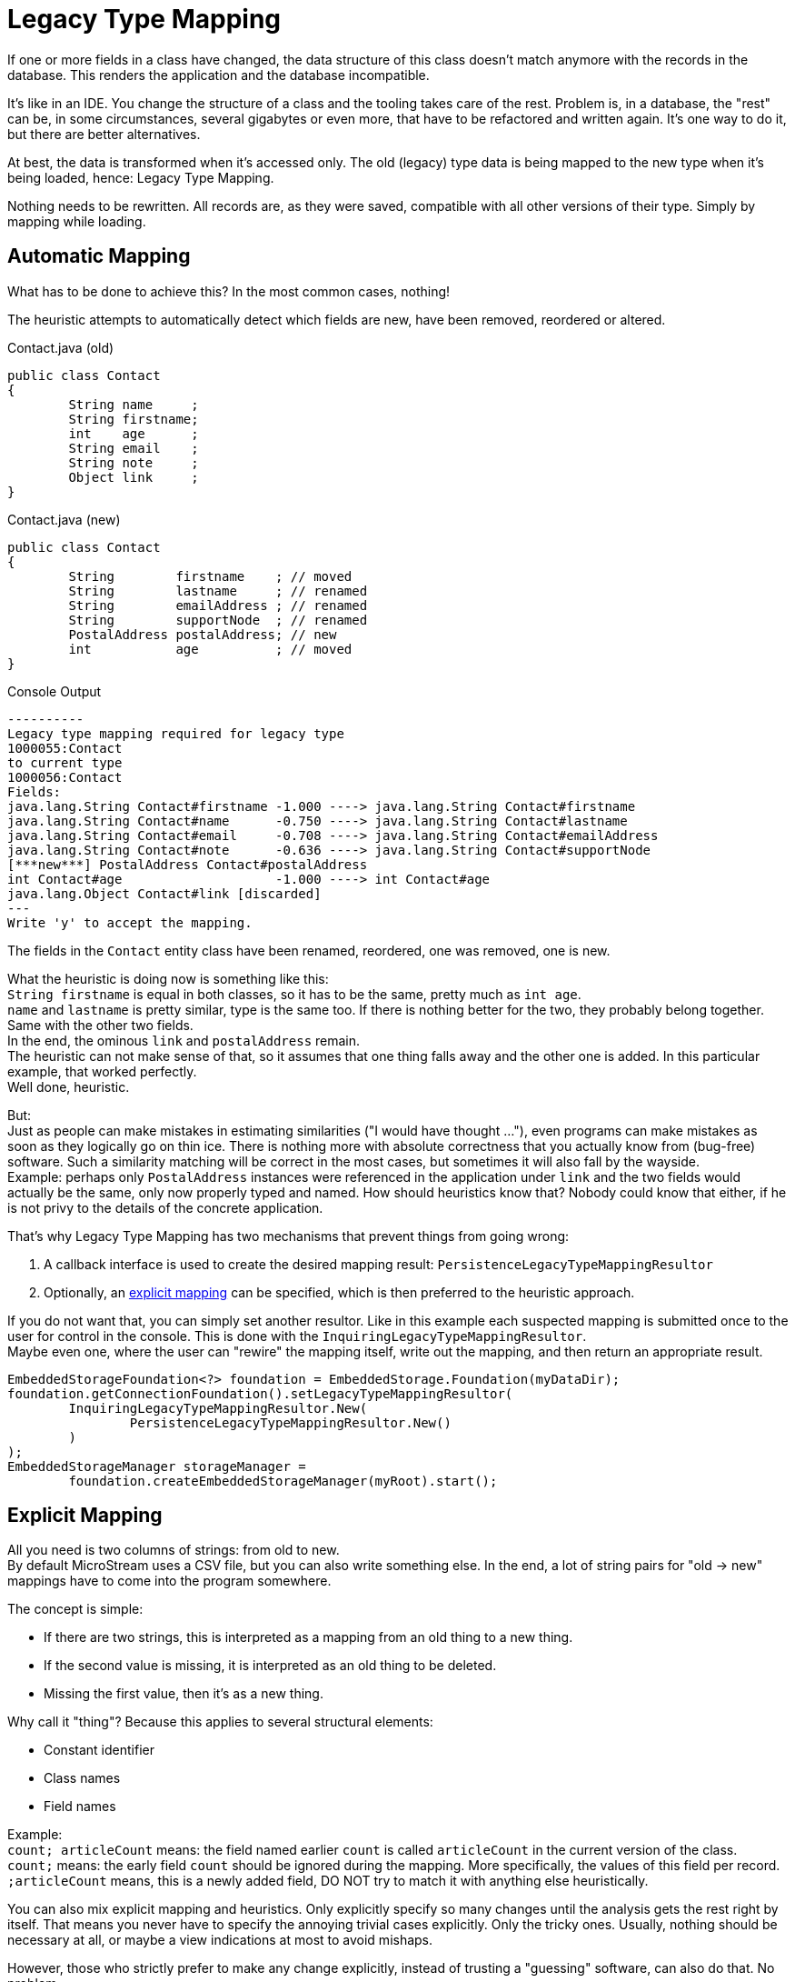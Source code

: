 = Legacy Type Mapping
:description: Refactoring V2

If one or more fields in a class have changed, the data structure of this class doesn't match anymore with the records in the database.
This renders the application and the database incompatible.

It's like in an IDE.
You change the structure of a class and the tooling takes care of the rest.
Problem is, in a database, the "rest" can be, in some circumstances, several gigabytes or even more, that have to be refactored and written again.
It's one way to do it, but there are better alternatives.

At best, the data is transformed when it's accessed only.
The old (legacy) type data is being mapped to the new type when it's being loaded, hence: Legacy Type Mapping.

Nothing needs to be rewritten.
All records are, as they were saved, compatible with all other versions of their type.
Simply by mapping while loading.

== Automatic Mapping

What has to be done to achieve this?
In the most common cases, nothing!

The heuristic attempts to automatically detect which fields are new, have been removed, reordered or altered.

[source, java, title="Contact.java (old)"]
----
public class Contact
{
	String name     ;
	String firstname;
	int    age      ;
	String email    ;
	String note     ;
	Object link     ;
}
----

[source, java, title="Contact.java (new)"]
----
public class Contact
{
	String        firstname    ; // moved
	String        lastname     ; // renamed
	String        emailAddress ; // renamed
	String        supportNode  ; // renamed
	PostalAddress postalAddress; // new
	int           age          ; // moved
}
----

[source, text, title="Console Output"]
----
----------
Legacy type mapping required for legacy type
1000055:Contact
to current type
1000056:Contact
Fields:
java.lang.String Contact#firstname -1.000 ----> java.lang.String Contact#firstname
java.lang.String Contact#name      -0.750 ----> java.lang.String Contact#lastname
java.lang.String Contact#email     -0.708 ----> java.lang.String Contact#emailAddress
java.lang.String Contact#note      -0.636 ----> java.lang.String Contact#supportNode
[***new***] PostalAddress Contact#postalAddress
int Contact#age	                   -1.000 ----> int Contact#age
java.lang.Object Contact#link [discarded]
---
Write 'y' to accept the mapping.
----


The fields in the `Contact` entity class have been renamed, reordered, one was removed, one is new.

What the heuristic is doing now is something like this: +
`String firstname` is equal in both classes, so it has to be the same, pretty much as `int age`. + 
`name` and `lastname` is pretty similar, type is the same too.
If there is nothing better for the two, they probably belong together.
Same with the other two fields. +
In the end, the ominous `link` and `postalAddress` remain. +
The heuristic can not make sense of that, so it assumes that one thing falls away and the other one is added.
In this particular example, that worked perfectly. +
Well done, heuristic.

But: +
Just as people can make mistakes in estimating similarities ("I would have thought ..."), even programs can make mistakes as soon as they logically go on thin ice.
There is nothing more with absolute correctness that you actually know from (bug-free) software.
Such a similarity matching will be correct in the most cases, but sometimes it will also fall by the wayside. +
Example: perhaps only `PostalAddress` instances were referenced in the application under `link` and the two fields would actually be the same, only now properly typed and named.
How should heuristics know that?
Nobody could know that either, if he is not privy to the details of the concrete application.

That's why Legacy Type Mapping has two mechanisms that prevent things from going wrong:

. A callback interface is used to create the desired mapping result: `PersistenceLegacyTypeMappingResultor`
. Optionally, an link:./#explicit-mapping[explicit mapping] can be specified, which is then preferred to the heuristic approach.

If you do not want that, you can simply set another resultor.
Like in this example each suspected mapping is submitted once to the user for control in the console.
This is done with the `InquiringLegacyTypeMappingResultor`. +
Maybe even one, where the user can "rewire" the mapping itself, write out the mapping, and then return an appropriate result.

[source, java]
----
EmbeddedStorageFoundation<?> foundation = EmbeddedStorage.Foundation(myDataDir);
foundation.getConnectionFoundation().setLegacyTypeMappingResultor(
	InquiringLegacyTypeMappingResultor.New(
		PersistenceLegacyTypeMappingResultor.New()
	)
);
EmbeddedStorageManager storageManager =
	foundation.createEmbeddedStorageManager(myRoot).start();
----

== Explicit Mapping

All you need is two columns of strings: from old to new. +
By default MicroStream uses a CSV file, but you can also write something else.
In the end, a lot of string pairs for "old -> new" mappings have to come into the program somewhere.

The concept is simple:

* If there are two strings, this is interpreted as a mapping from an old thing to a new thing.
* If the second value is missing, it is interpreted as an old thing to be deleted.
* Missing the first value, then it's as a new thing.

Why call it "thing"?
Because this applies to several structural elements:

* Constant identifier
* Class names
* Field names

Example: +
`count; articleCount` means: the field named earlier `count` is called `articleCount` in the current version of the class. +
`count;` means: the early field `count` should be ignored during the mapping.
More specifically, the values ​​of this field per record. +
`;articleCount` means, this is a newly added field, DO NOT try to match it with anything else heuristically.

You can also mix explicit mapping and heuristics.
Only explicitly specify so many changes until the analysis gets the rest right by itself.
That means you never have to specify the annoying trivial cases explicitly.
Only the tricky ones.
Usually, nothing should be necessary at all, or maybe a view indications at most to avoid mishaps.

However, those who strictly prefer to make any change explicitly, instead of trusting a "guessing" software, can also do that.
No problem.

== Explicit Mapping of Classes

For class names, the three variants map, add and remove are somewhat tricky in meaning: +
Map is just old -> new, same as with fields. +
To make an entry for a new class doesn't make sense.
It's covered by the new class itself.
You can do it, but it has no effect. +
Marking a removed class as deleted makes no sense either, except xref:#special-case-deleted-class[one special case].

NOTE: It is not required to specify the fields mapping of mapped classes if the mapping heuristic can do a correct field mapping. Especially if classes have been renamed only.

== Explicit Mapping Syntax

Classes are simply referred to by their full qualified class name: +
`com.my.app.entities.Order`

In some cases you need to specify the exact Version of the class, then the TypeId has to be prepended: +
`1012345:com.my.app.entities.Order`

Mapping from old to new: +
`com.my.app.entities.Order;com.my.app.entities.OrderImplementation`

For fields it's a bit more complex.

To unambiguously refer a field, the full qualified name of its defining class has to be used. +
`com.my.app.entities.Order#count;com.my.app.entities.Order#articleCount`

The `#` is based on official Java syntax, like e.g. in JavaDoc.

If inheritance is involved, which must be uniquely resolved (each class in the hierarchy can have a field named "count"), you must also specify the declaring class.
Like this: +
`com.my.app.entities.Order#com.my.app.entities.ArticleHolder#count; +
⤦ com.my.App.entities.Order#com.my.app.entities.ArticleHolder#articleCount`

A simple example:

[source, java, title="OldContact.java"]
----
package com.my.app.entities;

public class OldContact
{
	String name     ;
	String firstname;
	int    age      ;
	String email    ;
	String note     ;
	Object link     ; // to be discarded
}
----

[source, java, title="NewContact.java"]
----
package com.my.app.entities;

public class NewContact
{
	String        firstname    ; // moved
	String        lastname     ; // renamed
	String        emailAddress ; // renamed
	String        supportNote  ; // renamed
	PostalAddress postalAddress; // new
	int           age          ; // moved
}
----

[source, text, title="refactorings.csv"]
----
old                                      current
com.my.app.entities.OldContact           com.my.app.entities.NewContact
com.my.app.entities.OldContact#firstname com.my.app.entities.NewContact#firstname
com.my.app.entities.OldContact#name      com.my.app.entities.NewContact#lastname
com.my.app.entities.OldContact#email     com.my.app.entities.NewContact#emailAddress
com.my.app.entities.OldContact#note      com.my.app.entities.NewContact#supportNote
                                         com.my.app.entities.NewContact#postalAddress
com.my.app.entities.OldContact#age       com.my.app.entities.NewContact#age
com.my.app.entities.OldContact#link
----

[source, java]
----
EmbeddedStorageFoundation<?> foundation = EmbeddedStorage.Foundation(dataDir);
foundation.setRefactoringMappingProvider(
	Persistence.RefactoringMapping(Paths.get("refactorings.csv"))
);
EmbeddedStorageManager storageManager =
	foundation.createEmbeddedStorageManager(root).start();
----

== Value Conversion

So far so good, all classes and fields are getting mapped, automatically or manually. +
But what about the data?
How are the values getting transformed from old to new? +
Technically speaking it's done fully automatic. +
But there are some interesting questions:

* xref:#value-conversion-of-primitives[What if the primitive types changes?]
* xref:#value-conversion-of-references[What if primitives change to references and vice versa?]
* xref:#performance[How fast is it?]

[#value-conversion-of-primitives]
=== Value Conversion of Primitives

Let's say `int` to `float`.
Just to copy the four bytes would yield wrong results.
It has to be converted, like `float floatValue = (float)intValue;` +
Can it be done?
Yes, fully automatic. +
The class `BinaryValueTranslators` does the job for you, it has a converter function from each primitive to another.

[#value-conversion-of-references]
=== Value Conversion of References / Objects

Currently MicroStream supports conversion between primitives and their wrapper types, and vice versa. +
When converting a wrapper to a primitive, `null` is converted to `0`.

If you need special conversions between object types, you can add custom `BinaryValueSetter` for that, see xref:#customizing[customizing].

[#performance]
=== Performance

How fast is that?

The type analysis happens only once during initialization.
If no exception occurs, the Legacy Type Mapping is ready-configured for each necessary type and will then only be called if required.
For normal entity classes that are parsed by reflection, legacy type mapping loading is just as fast as a normal load.
An array of such value translator functions is put together once and they are run through each time they are loaded.
With legacy mapping, only the order and the target offsets are different, but the principle is the same as with normal loading.

For custom handlers an intermediate step is necessary: ​​First put all the old values ​​together in an order that the custom handler expects and then read the binary data normally, as if loading a record in the current format.
That's necessary because MicroStream can't know what such a custom handler does internally.
If someone ever uses such a custom handler, the small detour is not likely to be noticeable in terms of performance.
And if it should be the case and it has a negative effect on the productive operation: No problem, because: +
Of course you can also write a custom legacy type handler.
It would run at full speed even with tricky special cases.

[#customizing]
== Customizing

Of course there is the possibility, as always, of intervening in the machinery massively with customizing.

If you need the highest possible performance for some cases, or for logging / debugging, or anyway: Register any value translator implementations.
In the simplest case this is 1 line of code, so do not worry.
Being able to specify refactoring mapping in a different way than a CSV file is another example.
You can even customize (extend or replace) the strategy that is looked up in refactoring mapping.

Furthermore, you can also replace the heuristic logic with your own.
This is easier than it sounds.
This is just a primitive little interface (`PersistenceMemberSimilator`) and the default implementation thereof calls e.g.
just a https://en.wikipedia.org/wiki/Levenshtein_distance[Levenshtein] algorithm for names.
You can certainly do that 10 times more clever.
Or "more appropriate" for a particular application or programming style.
E.g. utilize annotations.

The basic statement is: If there is a problem somewhere, whether with the heuristic or a special case request or performance problem loading a gazillion entities all at once, or if there is a need for debugging in depth or something like that: do not panic.
Most likely, this is easily possible with a few lines of code.

xref:legacy-type-mapping/user-interaction.adoc[Customizing examples]

[#special-case-deleted-class]
== Special Case: Deleted Class

You can not just mark classes as deleted.
As long as there are records of a certain type in the database, the corresponding class must also exist so that the instances from the database can be loaded into the application.
If there are no more records, then that means that there are only a few bytes of orphaned description in the type dictionary, but nobody cares.
Is it possible to delete it by hand (or rather not, there are good reasons against it) or you can just ignore it and leave it there forever.
In both cases, you must not mark a class as deleted.

Now the special case: +
In the entity graph (root instances and all recursively reachable instances from there) all references to instances of a certain type are filled in.
It's done by the application logic or possibly by a specially written script.
That is, all instances of this type are unreachable.
No instance is available, no instance can ever be reloaded.
This means that the type is "deleted" from the database at the logical level.
One does not have to register anywhere, that is implicitly just like that.
You can actually delete the corresponding Java class from the application project because it will never be needed again during the loading process at runtime. +
So far so good. +
There is only one problem: even if the instances are never logically accessible again: the data records are still around in the database files.
The initialization scans over all database files, registers all entities, collects all occurring TypeIds and ensures for every TypeId that there is a `TypeHandler` for it.
If necessary, a `LegacyTypeHandler` with mapping, but still: there must be a `TypeHandler` for each TypeId.
And a `TypeHandler` needs a runtime type.
That is, ass-backwards, over records that are logically already deleted, but only physically still lying around, now it is again enforced that the erasable entity class must be present.
Bummer.
One can prevent this: there is a "cleanup" function in the database management logic, which cleans up all logical gaps in the database files (actually copies all non-gaps into a new file and thus deletes the old file altogether).
You would have to call it, then all physical occurrences of the unreachable records disappear and you could easily delete the associated class.
But that is annoying.

That is why it makes sense for these cases - and only for them - to do the following: +
If you as a developer are absolutely sure that no single instance of a given class is ever reachable again, i.e.
must be loaded, then you can mark a type as "deleted" (rather "unreachable") in the refactoring mapping.
Then the Type Handling will create a dummy `TypeHandler` that does not need a runtime class.
See `PersistenceUnreachableTypeHandler`.
But be careful: if you are mistaken and an instance of such a type is still referenced somewhere and eventually loaded later at runtime, then the Unreachable handler will throw an exception.
At some point during the runtime of the application, not even during initialization.
The cleanup provides real security: remove all logical gaps and if then with a deleted class no more error in the initialization occurs, it is really superfluous.

Any ideas, such as simply returning `null` in the dummy type handler instead of an instance, are a fire hazard: it may dissolve some annoying situations pleasantly, but it would also mean that existing datasets, potentially entire subgraphs, become hidden from the application.
Nevertheless, the database would continue to drag them along, perhaps becoming inexplicably large, and any search for the reason would yield nothing, because the dummy type handler keeps the data records secret.
Shortsighted great, but catastrophic in the long run.
That's not good.
The only clean solution is: you have to know what to do with your data model.
As long as there are still available instances, they must also be loadable.
The annoying special case above can be defused without side effects.
But it can not be more than that, otherwise it will get rid of the chaos, problems and lost confidence in the correctness of the database solution.
